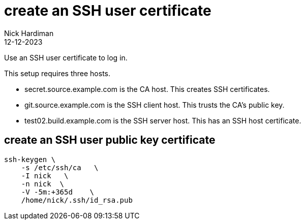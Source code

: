 = create an SSH user certificate
Nick Hardiman
:source-highlighter: highlight.js
:revdate: 12-12-2023

Use an SSH user certificate to log in.

This setup requires three hosts.

* secret.source.example.com is the CA host. This creates SSH certificates.
* git.source.example.com is the SSH client host. This trusts the CA's public key.
* test02.build.example.com is the SSH server host. This has an SSH host certificate. 

== create an SSH user public key certificate

[source,shell]
----
ssh-keygen \
    -s /etc/ssh/ca   \
    -I nick   \
    -n nick  \
    -V -5m:+365d    \
    /home/nick/.ssh/id_rsa.pub 
----